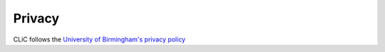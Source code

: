 Privacy
=======

CLiC follows the `University of Birmingham's privacy policy <https://www.birmingham.ac.uk/privacy/index.aspx>`_
